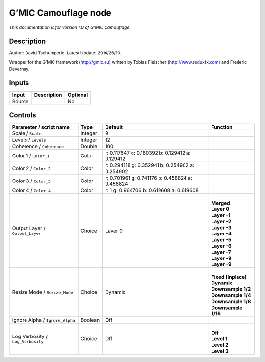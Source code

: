 .. _eu.gmic.Camouflage:

G’MIC Camouflage node
=====================

*This documentation is for version 1.0 of G’MIC Camouflage.*

Description
-----------

Author: David Tschumperle. Latest Update: 2016/26/10.

Wrapper for the G’MIC framework (http://gmic.eu) written by Tobias Fleischer (http://www.reduxfx.com) and Frederic Devernay.

Inputs
------

+--------+-------------+----------+
| Input  | Description | Optional |
+========+=============+==========+
| Source |             | No       |
+--------+-------------+----------+

Controls
--------

.. tabularcolumns:: |>{\raggedright}p{0.2\columnwidth}|>{\raggedright}p{0.06\columnwidth}|>{\raggedright}p{0.07\columnwidth}|p{0.63\columnwidth}|

.. cssclass:: longtable

+-----------------------------------+---------+-------------------------------------------------+-----------------------+
| Parameter / script name           | Type    | Default                                         | Function              |
+===================================+=========+=================================================+=======================+
| Scale / ``Scale``                 | Integer | 9                                               |                       |
+-----------------------------------+---------+-------------------------------------------------+-----------------------+
| Levels / ``Levels``               | Integer | 12                                              |                       |
+-----------------------------------+---------+-------------------------------------------------+-----------------------+
| Coherence / ``Coherence``         | Double  | 100                                             |                       |
+-----------------------------------+---------+-------------------------------------------------+-----------------------+
| Color 1 / ``Color_1``             | Color   | r: 0.117647 g: 0.180392 b: 0.129412 a: 0.129412 |                       |
+-----------------------------------+---------+-------------------------------------------------+-----------------------+
| Color 2 / ``Color_2``             | Color   | r: 0.294118 g: 0.352941 b: 0.254902 a: 0.254902 |                       |
+-----------------------------------+---------+-------------------------------------------------+-----------------------+
| Color 3 / ``Color_3``             | Color   | r: 0.701961 g: 0.741176 b: 0.458824 a: 0.458824 |                       |
+-----------------------------------+---------+-------------------------------------------------+-----------------------+
| Color 4 / ``Color_4``             | Color   | r: 1 g: 0.964706 b: 0.619608 a: 0.619608        |                       |
+-----------------------------------+---------+-------------------------------------------------+-----------------------+
| Output Layer / ``Output_Layer``   | Choice  | Layer 0                                         | |                     |
|                                   |         |                                                 | | **Merged**          |
|                                   |         |                                                 | | **Layer 0**         |
|                                   |         |                                                 | | **Layer -1**        |
|                                   |         |                                                 | | **Layer -2**        |
|                                   |         |                                                 | | **Layer -3**        |
|                                   |         |                                                 | | **Layer -4**        |
|                                   |         |                                                 | | **Layer -5**        |
|                                   |         |                                                 | | **Layer -6**        |
|                                   |         |                                                 | | **Layer -7**        |
|                                   |         |                                                 | | **Layer -8**        |
|                                   |         |                                                 | | **Layer -9**        |
+-----------------------------------+---------+-------------------------------------------------+-----------------------+
| Resize Mode / ``Resize_Mode``     | Choice  | Dynamic                                         | |                     |
|                                   |         |                                                 | | **Fixed (Inplace)** |
|                                   |         |                                                 | | **Dynamic**         |
|                                   |         |                                                 | | **Downsample 1/2**  |
|                                   |         |                                                 | | **Downsample 1/4**  |
|                                   |         |                                                 | | **Downsample 1/8**  |
|                                   |         |                                                 | | **Downsample 1/16** |
+-----------------------------------+---------+-------------------------------------------------+-----------------------+
| Ignore Alpha / ``Ignore_Alpha``   | Boolean | Off                                             |                       |
+-----------------------------------+---------+-------------------------------------------------+-----------------------+
| Log Verbosity / ``Log_Verbosity`` | Choice  | Off                                             | |                     |
|                                   |         |                                                 | | **Off**             |
|                                   |         |                                                 | | **Level 1**         |
|                                   |         |                                                 | | **Level 2**         |
|                                   |         |                                                 | | **Level 3**         |
+-----------------------------------+---------+-------------------------------------------------+-----------------------+
